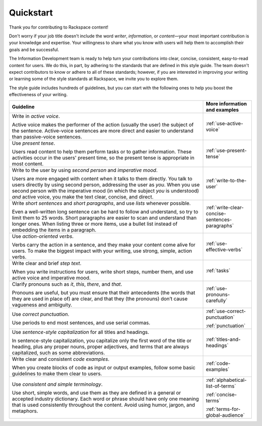 .. _quickstart:

==========
Quickstart
==========

Thank you for contributing to Rackspace content!

Don't worry if your job title doesn't include the word *writer*, *information*,
or *content*—your most important contribution is your knowledge and expertise.
Your willingness to share what you know with users will help them to accomplish
their goals and be successful.

The Information Development team is ready to help turn your contributions into
clear, concise, consistent, easy-to-read content for users. We do this, in
part, by adhering to the standards that are defined in this style guide. The
team doesn't expect contributors to know or adhere to all of these standards;
however, if you are interested in improving your writing or learning some of
the style standards at Rackspace, we invite you to explore them.

The style guide includes hundreds of guidelines, but you can start with the
following ones to help you boost the effectiveness of your writing.

.. list-table::
   :widths: 80 20
   :header-rows: 1

   * - Guideline
     - More information and examples
   * - Write in *active voice*.

       Active voice makes the performer of the action (usually the user) the
       subject of the sentence. Active-voice sentences are more direct and
       easier to understand than passive-voice sentences.
     - :ref:`use-active-voice`
   * - Use *present tense*.

       Users read content to help them perform tasks or to gather
       information. These activities occur in the users' present
       time, so the present tense is appropriate in most content.
     - :ref:`use-present-tense`
   * - Write to the user by using *second person* and *imperative mood*.

       Users are more engaged with content when it talks to them directly.
       You talk to users directly by using second person, addressing the user
       as *you*. When you use second person with the imperative mood (in which
       the subject *you* is understood) *and* active voice, you make the text
       clear, concise, and direct.
     - :ref:`write-to-the-user`
   * - Write *short sentences* and *short paragraphs*, and use *lists* whenever
       possible.

       Even a well-written long sentence can be hard to follow and understand,
       so try to limit them to 25 words. Short paragraphs are easier to
       scan and understand than longer ones. When listing three or more items,
       use a bullet list instead of embedding the items in a paragraph.
     - :ref:`write-clear-concise-sentences-paragraphs`
   * - Use *action-oriented verbs*.

       Verbs carry the action in a sentence, and they make your content come
       alive for users. To make the biggest impact with your writing, use
       strong, simple, action verbs.
     - :ref:`use-effective-verbs`
   * - Write clear and brief *step text*.

       When you write instructions for users, write short steps, number them,
       and use active voice and imperative mood.
     - :ref:`tasks`
   * - Clarify pronouns such as *it*, *this*, *there*, and *that*.

       Pronouns are useful, but you must ensure that their antecedents (the
       words that they are used in place of) are clear, and that they (the
       pronouns) don’t cause vagueness and ambiguity.
     - :ref:`use-pronouns-carefully`
   * - Use *correct punctuation*.

       Use periods to end most sentences, and use serial commas.
     - :ref:`use-correct-punctuation`

       :ref:`punctuation`
   * - Use *sentence-style capitalization* for all titles and headings.

       In sentence-style capitalization, you capitalize only the first word
       of the title or heading, plus any proper nouns, proper adjectives,
       and terms that are always capitalized, such as some abbreviations.
     - :ref:`titles-and-headings`
   * - Write clear and consistent *code examples*.

       When you create blocks of code as input or output examples, follow some
       basic guidelines to make them clear to users.
     - :ref:`code-examples`
   * - Use *consistent and simple terminology*.

       Use short, simple words, and use them as they are defined in a general
       or accepted industry dictionary. Each word or phrase should have only
       one meaning that is used consistently throughout the content. Avoid
       using humor, jargon, and metaphors.
     - :ref:`alphabetical-list-of-terms`

       :ref:`concise-terms`

       :ref:`terms-for-global-audience`
